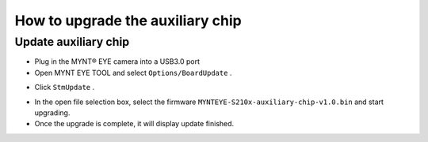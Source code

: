 .. _firmware_stm_update:

How to upgrade the auxiliary chip
==================================

Update auxiliary chip
----------------------

* Plug in the MYNT® EYE camera into a USB3.0 port

* Open MYNT EYE TOOL and select ``Options/BoardUpdate`` .

.. image:: ../../images/boardupdate.png

* Click ``StmUpdate`` .

.. image:: ../../images/stmupdate.png

* In the open file selection box, select the firmware ``MYNTEYE-S210x-auxiliary-chip-v1.0.bin``  and start upgrading.

* Once the upgrade is complete, it will display update finished.

.. image:: ../../images/stmsuccess.png





